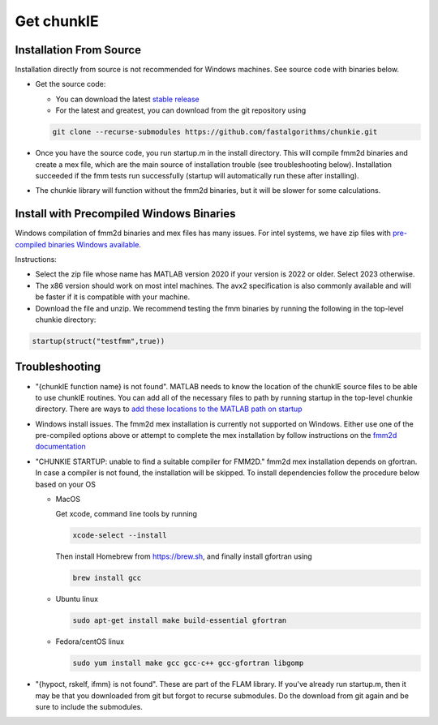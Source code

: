 .. role:: matlab(code)
   :language: matlab   

Get chunkIE
============

Installation From Source 
---------------------------

Installation directly from source is not recommended for Windows
machines. See source code with binaries below.

- Get the source code:
  
  * You can download the latest `stable release <https://github.com/fastalgorithms/chunkie/releases/download/v1.0.0/chunkie-v1.0.0.zip>`_
    
  * For the latest and greatest, you can download from the git repository using
  
  .. code:: bash
	  
     git clone --recurse-submodules https://github.com/fastalgorithms/chunkie.git

- Once you have the source code, you run startup.m in the install directory. This will compile fmm2d binaries and create a mex file, which are the main source of installation trouble (see troubleshooting below). Installation succeeded if the fmm tests run successfully (startup will automatically run these after installing).
- The chunkie library will function without the fmm2d binaries, but it will
  be slower for some calculations. 
  
Install with Precompiled Windows Binaries
------------------------------------------

Windows compilation of fmm2d binaries and mex files has many issues.
For intel systems, we have zip files with `pre-compiled binaries Windows
available <https://github.com/fastalgorithms/chunkie/releases/tag/v1.0.0>`_.

Instructions:

- Select the zip file whose name has MATLAB version 2020 if your version is 2022 or older. Select 2023 otherwise.

- The x86 version should work on most intel machines. The avx2 specification is also commonly available and will be faster if it is compatible with your machine.

- Download the file and unzip. We recommend testing the fmm binaries by running the following in the top-level chunkie directory:

.. code:: matlab

   startup(struct("testfmm",true))


Troubleshooting
-----------------

- "{chunkIE function name} is not found".
  MATLAB needs to know the location of the chunkIE source files to be able
  to use chunkIE routines. You can add all of the necessary files to path by
  running startup in the top-level chunkie directory. There are ways to
  `add these locations to the MATLAB path on startup <https://www.mathworks.com/help/matlab/matlab_env/add-folders-to-matlab-search-path-at-startup.html>`_
- Windows install issues. The fmm2d mex installation is currently not supported on Windows. Either
  use one of the pre-compiled options above or attempt to
  complete the mex installation by follow instructions on the `fmm2d documentation <https://fmm2d.readthedocs.io/en/latest/install.html>`_
- "CHUNKIE STARTUP: unable to find a suitable compiler for FMM2D."
  fmm2d mex installation depends on gfortran. In case a compiler is not
  found, the installation will be skipped. To install dependencies follow the procedure below based on your OS
  
  * MacOS
  
    Get xcode, command line tools by running

    .. code:: bash
    
        xcode-select --install
    
    Then install Homebrew from https://brew.sh, and finally install gfortran using

    .. code:: bash
  
        brew install gcc

  * Ubuntu linux

    .. code:: bash

       sudo apt-get install make build-essential gfortran

  * Fedora/centOS linux

    .. code:: bash
    
       sudo yum install make gcc gcc-c++ gcc-gfortran libgomp

- "{hypoct, rskelf, ifmm} is not found". These are part of the FLAM library. If you've already run startup.m, then it may be that you downloaded from git but forgot to recurse submodules. Do the download from git again and be sure to include the submodules.
